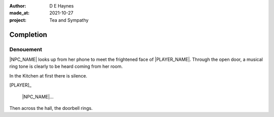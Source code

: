 :author:    D E Haynes
:made_at:   2021-10-27
:project:   Tea and Sympathy

.. entity:: PLAYER
   :types:  tas.types.Character
   :states: tas.types.Motivation.player

.. entity:: NPC
   :types:  tas.types.Character
   :states: tas.types.Motivation.acting

.. entity:: GESTURE
   :types:  tas.world.Gesture
   :states: tas.world.Fruition.completion

.. entity:: MUG
   :types:  tas.types.Container
   :states: tas.types.Location.inventory

.. entity:: DRAMA
   :types:  tas.drama.Sympathy
   :states: tas.types.Journey.ordeal
            tas.types.Operation.prompt

.. entity:: SETTINGS
   :types:  balladeer.Settings

Completion
==========

Denouement
----------

|NPC_NAME| looks up from her phone to meet the frightened face of |PLAYER_NAME|.
Through the open door, a musical ring tone is clearly to be heard coming from her room.

In the Kitchen at first there is silence.

[PLAYER]_

    |NPC_NAME|...

Then across the hall, the doorbell rings.

.. property:: DRAMA.state 0
.. property:: DRAMA.prompt Press Return
.. property:: DRAMA.state tas.types.Operation.ending

.. |NPC_NAME| property:: NPC.name
.. |PLAYER_NAME| property:: PLAYER.name
